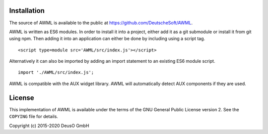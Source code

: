 Installation
============

The source of AWML is available to the public at
https://github.com/DeutscheSoft/AWML.

AWML is written as ES6 modules. In order to install it into a project, either
add it as a git submodule or install it from git using npm. Then adding it into
an application can either be done by including using a script tag. ::

    <script type=module src='AWML/src/index.js'></script>

Alternatively it can also be imported by adding an import statement to an
existing ES6 module script. ::

    import './AWML/src/index.js';

AWML is compatible with the AUX widget library. AWML will automatically detect
AUX components if they are used.

License
=======

This implementation of AWML is available under the terms of the GNU General Public License version 2.
See the ``COPYING`` file for details.

Copyright (c) 2015-2020 DeusO GmbH
